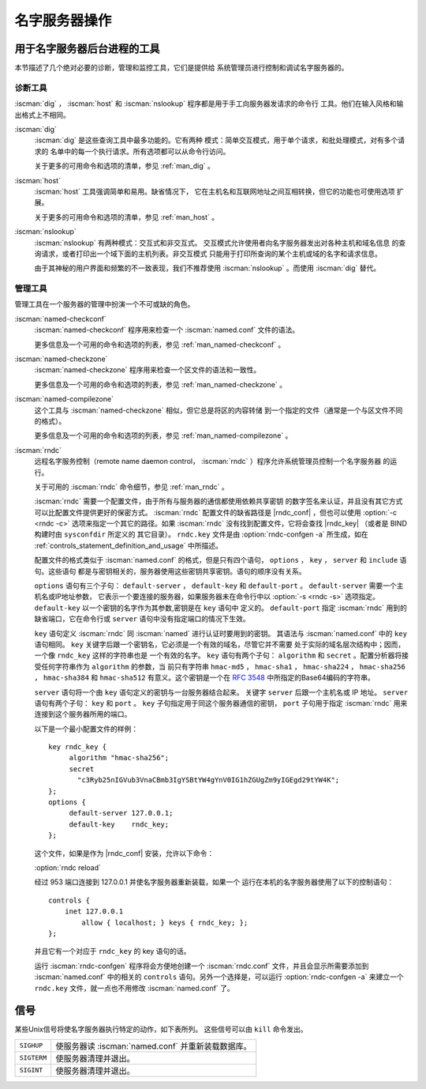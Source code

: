 .. Copyright (C) Internet Systems Consortium, Inc. ("ISC")
..
.. SPDX-License-Identifier: MPL-2.0
..
.. This Source Code Form is subject to the terms of the Mozilla Public
.. License, v. 2.0.  If a copy of the MPL was not distributed with this
.. file, you can obtain one at https://mozilla.org/MPL/2.0/.
..
.. See the COPYRIGHT file distributed with this work for additional
.. information regarding copyright ownership.

.. _ns_operations:

名字服务器操作
----------------------

.. _tools:

用于名字服务器后台进程的工具
~~~~~~~~~~~~~~~~~~~~~~~~~~~~~~~~~~~~~~~~~

本节描述了几个绝对必要的诊断，管理和监控工具，它们是提供给
系统管理员进行控制和调试名字服务器的。

.. _diagnostic_tools:

诊断工具
^^^^^^^^

:iscman:`dig` ， :iscman:`host` 和
:iscman:`nslookup` 程序都是用于手工向服务器发请求的命令行
工具。他们在输入风格和输出格式上不相同。

:iscman:`dig`
   :iscman:`dig` 是这些查询工具中最多功能的。它有两种
   模式：简单交互模式，用于单个请求，和批处理模式，对有多个请求的
   名单中的每一个执行请求。所有选项都可以从命令行访问。

   关于更多的可用命令和选项的清单，参见 :ref:`man_dig` 。

:iscman:`host`
   :iscman:`host` 工具强调简单和易用。缺省情况下，
   它在主机名和互联网地址之间互相转换，但它的功能也可使用选项
   扩展。

   关于更多的可用命令和选项的清单，参见 :ref:`man_host` 。

:iscman:`nslookup`
   :iscman:`nslookup` 有两种模式：交互式和非交互式。
   交互模式允许使用者向名字服务器发出对各种主机和域名信息
   的查询请求，或者打印出一个域下面的主机列表。非交互模式
   只能用于打印所查询的某个主机或域的名字和请求信息。

   由于其神秘的用户界面和频繁的不一致表现，我们不推荐使用
   :iscman:`nslookup` 。而使用 :iscman:`dig` 替代。

.. _admin_tools:

管理工具
^^^^^^^^

管理工具在一个服务器的管理中扮演一个不可或缺的角色。

:iscman:`named-checkconf`
   :iscman:`named-checkconf` 程序用来检查一个 :iscman:`named.conf` 文件的语法。

   更多信息及一个可用的命令和选项的列表，参见 :ref:`man_named-checkconf` 。

:iscman:`named-checkzone`
   :iscman:`named-checkzone` 程序用来检查一个区文件的语法和一致性。

   更多信息及一个可用的命令和选项的列表，参见 :ref:`man_named-checkzone` 。

:iscman:`named-compilezone`
   这个工具与 :iscman:`named-checkzone` 相似，但它总是将区的内容转储
   到一个指定的文件（通常是一个与区文件不同的格式）。

   更多信息及一个可用的命令和选项的列表，参见 :ref:`man_named-compilezone` 。

.. _ops_rndc:

:iscman:`rndc`
   远程名字服务控制（remote name daemon control，
   :iscman:`rndc` ）程序允许系统管理员控制一个名字服务器
   的运行。

   关于可用的 :iscman:`rndc` 命令细节，参见 :ref:`man_rndc` 。

   :iscman:`rndc` 需要一个配置文件，由于所有与服务器的通信都使用依赖共享密钥
   的数字签名来认证，并且没有其它方式可以比配置文件提供更好的保密方式。
   :iscman:`rndc` 配置文件的缺省路径是 |rndc_conf| ，但也可以使用 :option:`-c <rndc -c>`
   选项来指定一个其它的路径。如果 :iscman:`rndc` 没有找到配置文件，它将会查找
   |rndc_key| （或者是 BIND 构建时由 ``sysconfdir`` 所定义的
   其它目录）。
   ``rndc.key`` 文件是由 :option:`rndc-confgen -a` 所生成，如在
   :ref:`controls_statement_definition_and_usage` 中所描述。

   配置文件的格式类似于 :iscman:`named.conf` 的格式，但是只有四个语句，
   ``options`` ， ``key`` ， ``server`` 和 ``include`` 语句。这些语句
   都是与密钥相关的，服务器使用这些密钥共享密钥。语句的顺序没有关系。

   ``options`` 语句有三个子句： ``default-server`` ， ``default-key`` 和
   ``default-port`` 。 ``default-server`` 需要一个主机名或IP地址参数，
   它表示一个要连接的服务器，如果服务器未在命令行中以
   :option:`-s <rndc -s>` 选项指定。
   ``default-key`` 以一个密钥的名字作为其参数,密钥是在 ``key`` 语句中
   定义的。
   ``default-port`` 指定 :iscman:`rndc` 用到的缺省端口，它在命令行或
   ``server`` 语句中没有指定端口的情况下生效。

   ``key`` 语句定义 :iscman:`rndc` 同 :iscman:`named` 进行认证时要用到的密钥。
   其语法与 :iscman:`named.conf` 中的 ``key`` 语句相同。
   ``key`` 关键字后跟一个密钥名，它必须是一个有效的域名，尽管它并不需要
   处于实际的域名层次结构中；因而，一个像 ``rndc_key`` 这样的字符串也是
   一个有效的名字。 ``key`` 语句有两个子句： ``algorithm`` 和
   ``secret`` 。配置分析器将接受任何字符串作为 ``algorithm`` 的参数，当
   前只有字符串 ``hmac-md5`` ，
   ``hmac-sha1`` ， ``hmac-sha224`` ， ``hmac-sha256`` ，
   ``hmac-sha384`` 和 ``hmac-sha512`` 有意义。这个密钥是一个在
   :rfc:`3548` 中所指定的Base64编码的字符串。

   ``server`` 语句将一个由 ``key`` 语句定义的密钥与一台服务器结合起来。
   关键字 ``server`` 后跟一个主机名或 IP 地址。
   ``server`` 语句有两个子句： ``key`` 和 ``port`` 。
   ``key`` 子句指定用于同这个服务器通信的密钥， ``port`` 子句用于指定
   :iscman:`rndc` 用来连接到这个服务器所用的端口。

   以下是一个最小配置文件的样例：

   ::

      key rndc_key {
           algorithm "hmac-sha256";
           secret
             "c3Ryb25nIGVub3VnaCBmb3IgYSBtYW4gYnV0IG1hZGUgZm9yIGEgd29tYW4K";
      };
      options {
           default-server 127.0.0.1;
           default-key    rndc_key;
      };

   这个文件，如果是作为 |rndc_conf| 安装，允许以下命令：

   :option:`rndc reload`

   经过 953 端口连接到 127.0.0.1 并使名字服务器重新装载，如果一个
   运行在本机的名字服务器使用了以下的控制语句：

   ::

      controls {
          inet 127.0.0.1
              allow { localhost; } keys { rndc_key; };
      };

   并且它有一个对应于 ``rndc_key`` 的 key 语句的话。

   运行 :iscman:`rndc-confgen` 程序将会方便地创建一个 :iscman:`rndc.conf`
   文件，并且会显示所需要添加到 :iscman:`named.conf` 中的相关的
   ``controls`` 语句。另外一个选择是，可以运行 :option:`rndc-confgen -a`
   来建立一个 ``rndc.key`` 文件，就一点也不用修改 :iscman:`named.conf` 了。

信号
~~~~~~~

某些Unix信号将使名字服务器执行特定的动作，如下表所列。
这些信号可以由 ``kill`` 命令发出。

+--------------+-------------------------------------------------------+
| ``SIGHUP``   | 使服务器读 :iscman:`named.conf` 并重新装载数据库。    |
+--------------+-------------------------------------------------------+
| ``SIGTERM``  | 使服务器清理并退出。                                  |
+--------------+-------------------------------------------------------+
| ``SIGINT``   | 使服务器清理并退出。                                  |
+--------------+-------------------------------------------------------+

